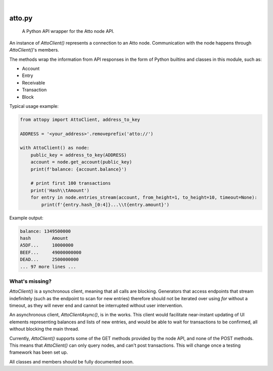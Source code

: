 .. These are examples of badges you might want to add to your README:
   please update the URLs accordingly

    .. image:: https://api.cirrus-ci.com/github/<USER>/attopy.svg?branch=main
        :alt: Built Status
        :target: https://cirrus-ci.com/github/<USER>/attopy
    .. image:: https://img.shields.io/coveralls/github/<USER>/attopy/main.svg
        :alt: Coveralls
        :target: https://coveralls.io/r/<USER>/attopy
    .. image:: https://img.shields.io/pypi/v/attopy.svg
        :alt: PyPI-Server
        :target: https://pypi.org/project/attopy/
    .. image:: https://img.shields.io/conda/vn/conda-forge/attopy.svg
        :alt: Conda-Forge
        :target: https://anaconda.org/conda-forge/attopy
    .. image:: https://pepy.tech/badge/attopy/month
        :alt: Monthly Downloads
        :target: https://pepy.tech/project/attopy
    .. image:: https://img.shields.io/twitter/url/http/shields.io.svg?style=social&label=Twitter
        :alt: Twitter
        :target: https://twitter.com/attopy

.. image:: https://readthedocs.org/projects/attopy/badge/?version=latest
    :alt: ReadTheDocs
    :target: https://attopy.readthedocs.io/en/stable/
.. image:: https://img.shields.io/badge/-PyScaffold-005CA0?logo=pyscaffold
    :alt: Project generated with PyScaffold
    :target: https://pyscaffold.org/

|

=======
atto.py
=======


    A Python API wrapper for the Atto node API.


An instance of `AttoClient()` represents a connection to an Atto node.
Communication with the node happens through `AttoClient()`'s members.

The methods wrap the information from API responses in the form of
Python builtins and classes in this module, such as:

* Account
* Entry
* Receivable
* Transaction
* Block

Typical usage example:

.. code-block:: python

    from attopy import AttoClient, address_to_key
    
    ADDRESS = '<your_address>'.removeprefix('atto://')
    
    with AttoClient() as node:
        public_key = address_to_key(ADDRESS)
        account = node.get_account(public_key)
        print(f'balance: {account.balance}')
    
        # print first 100 transactions
        print('Hash\\tAmount')
        for entry in node.entries_stream(account, from_height=1, to_height=10, timeout=None):
            print(f'{entry.hash_[0:4]}...\\t{entry.amount}')

Example output:

.. code-block:: text

    balance: 1349500000
    hash        Amount
    A5DF...     10000000
    BEEF...     49000000000
    DEAD...     2500000000
    ... 97 more lines ...

What's missing?
---------------

`AttoClient()` is a synchronous client, meaning that all calls are blocking.
Generators that access endpoints that stream indefinitely (such as the endpoint
to scan for new entries) therefore should not be iterated over using `for`
without a timeout, as they will never end and cannot be interrupted without
user intervention.

An asynchronous client, `AttoClientAsync()`, is in the works. This client would
facilitate near-instant updating of UI elements representing balances and lists
of new entries, and would be able to wait for transactions to be confirmed,
all without blocking the main thread.

Currently, `AttoClient()` supports some of the GET methods provided by the node
API, and none of the POST methods. This means that `AttoClient()` can only
query nodes, and can't post transactions. This will change once a testing
framework has been set up.

All classes and members should be fully documented soon.
